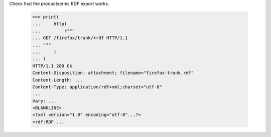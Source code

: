 Check that the productseries RDF export works.

    >>> print(
    ...     http(
    ...         r"""
    ... GET /firefox/trunk/+rdf HTTP/1.1
    ... """
    ...     )
    ... )
    HTTP/1.1 200 Ok
    Content-Disposition: attachment; filename="firefox-trunk.rdf"
    Content-Length: ...
    Content-Type: application/rdf+xml;charset="utf-8"
    ...
    Vary: ...
    <BLANKLINE>
    <?xml version="1.0" encoding="utf-8"...?>
    <rdf:RDF ...
